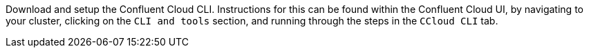 Download and setup the Confluent Cloud CLI. Instructions for this can be found within the Confluent Cloud UI,
by navigating to your cluster, clicking on the `CLI and tools` section, and running through the steps in the `CCloud CLI` tab.
